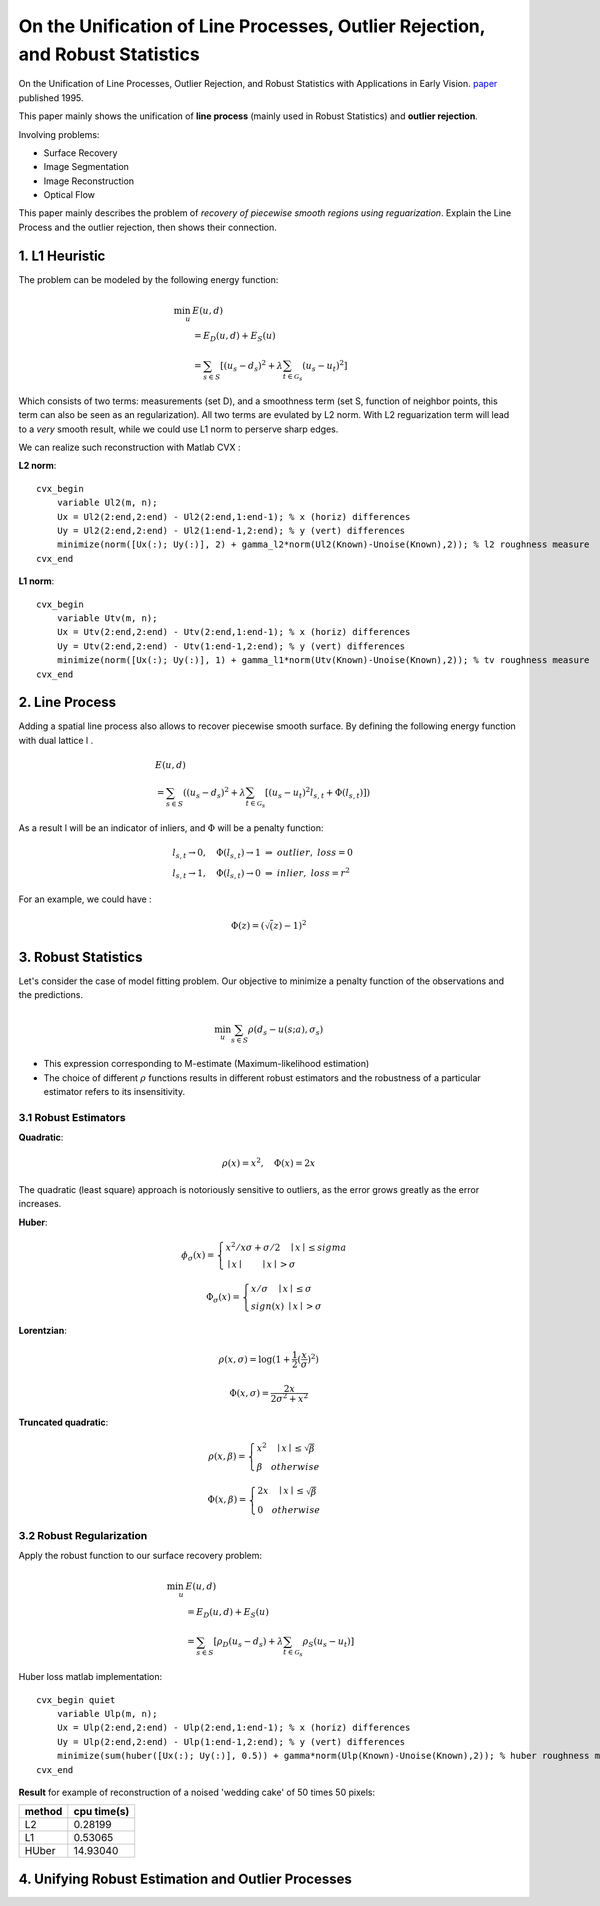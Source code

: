 On the Unification of Line Processes, Outlier Rejection, and Robust Statistics
=======================================================

On the Unification of Line Processes, Outlier Rejection, and Robust Statistics with Applications in Early Vision. `paper <https://www.researchgate.net/profile/Anand_Rangarajan/publication/228083825_On_the_unification_of_line_processes_outlier_rejection_and_robuststatistics_with_applications_to_early_vision/links/54ca4af70cf2c70ce521a907.pdf>`_
published 1995.

This paper mainly shows the unification of **line process** (mainly used in Robust Statistics) and **outlier rejection**.

Involving problems:

* Surface Recovery
* Image Segmentation
* Image Reconstruction
* Optical Flow

This paper mainly describes the problem of *recovery of piecewise smooth regions using reguarization*. Explain the Line Process and the
outlier rejection, then shows their connection.


1. L1 Heuristic
------------------------------

The problem can be modeled by the following energy function:

.. math::
  \begin{align*}
  \min_{u} &\ E (u,d)\\
  & = E_{D}(u,d) + E_{S}(u) \\
  & = \sum_{s\in S}[ (u_{s} - d_{s})^{2} + \lambda \sum_{t\in \mathcal{G}_{s}}(u_{s} - u_{t})^{2}   ]
  \end{align*}

Which consists of two terms: measurements (set D), and a smoothness term (set S, function of neighbor points, this term can also be seen as an regularization). All two terms are evulated by L2 norm.
With L2 reguarization term will lead to a *very* smooth result, while we could use L1 norm to perserve sharp edges.

We can realize such reconstruction with Matlab CVX :


**L2 norm**: ::

  cvx_begin
      variable Ul2(m, n);
      Ux = Ul2(2:end,2:end) - Ul2(2:end,1:end-1); % x (horiz) differences
      Uy = Ul2(2:end,2:end) - Ul2(1:end-1,2:end); % y (vert) differences
      minimize(norm([Ux(:); Uy(:)], 2) + gamma_l2*norm(Ul2(Known)-Unoise(Known),2)); % l2 roughness measure
  cvx_end

**L1 norm**: ::

  cvx_begin
      variable Utv(m, n);
      Ux = Utv(2:end,2:end) - Utv(2:end,1:end-1); % x (horiz) differences
      Uy = Utv(2:end,2:end) - Utv(1:end-1,2:end); % y (vert) differences
      minimize(norm([Ux(:); Uy(:)], 1) + gamma_l1*norm(Utv(Known)-Unoise(Known),2)); % tv roughness measure
  cvx_end


2. Line Process
-----------------------

Adding a spatial line process also allows to recover piecewise smooth surface. By defining the following energy function with dual lattice l .

.. math::
  \begin{align*}
  & E (u,d) \\
  & = \sum_{s\in S}( (u_{s} - d_{s})^{2} + \lambda \sum_{t\in \mathcal{G}_{s}}[(u_{s} - u_{t})^{2}l_{s,t}  + \Phi(l_{s,t}) ] )
  \end{align*}


As a result l will be an indicator of inliers, and :math:`\Phi` will be a penalty function:

.. math::
  \begin{align*}
  & l_{s,t} \rightarrow 0, \quad \Phi(l_{s,t}) \rightarrow 1 \ \Rightarrow \ outlier, \ loss = 0\\
  & l_{s,t} \rightarrow 1, \quad \Phi(l_{s,t}) \rightarrow 0 \ \Rightarrow \ inlier, \ loss = r^{2}
  \end{align*}

For an example, we could have :

.. math::
  \Phi(z) = (\sqrt(z)-1)^{2}

3. Robust Statistics
---------------------------
Let's consider the case of model fitting problem. Our objective to minimize a penalty function of the observations and the predictions.

.. math::
  \min_{u} \sum_{s\in S}\rho(d_{s} - u(s;a), \sigma_{s})

* This expression corresponding to M-estimate (Maximum-likelihood estimation)
* The choice of different :math:`\rho` functions results in different robust estimators and the robustness of a particular estimator refers to its insensitivity.

3.1 Robust Estimators
~~~~~~~~~~~~~~~~~~~~~~~~~~~

**Quadratic**:

.. image:: images/quadratic.jpg
  :align: center

.. math::
  \rho (x) = x^{2} , \quad \Phi(x) = 2x

The quadratic (least square) approach is notoriously sensitive to outliers, as the error grows greatly as the error increases.


**Huber**:

.. image:: images/huber.jpg
  :align: center

.. math::
  \phi_{\sigma}(x) = \begin{cases}
  x^{2}/x\sigma + \sigma/2 \quad \mid x\mid \le sigma \\
  \mid x\mid \quad \quad \mid x\mid > \sigma \end{cases}

.. math::
  \Phi_{\sigma}(x) = \begin{cases}
  x/\sigma \quad \mid x\mid \le \sigma \\
  sign(x) \ \mid x \mid > \sigma \end{cases}

**Lorentzian**:

.. image:: images/lorentzian.jpg
  :align: center

.. math::
  \rho(x, \sigma) = \log(1+\frac{1}{2} (\frac{x}{\sigma})^{2})

.. math::
  \Phi(x, \sigma) = \frac{2x}{2\sigma^{2} +x^{2}}

**Truncated quadratic**:

.. image:: images/truncated.jpg
  :align: center

.. math::
  \rho(x, \beta) = \begin{cases} x^{2} \quad \mid x\mid \le \sqrt{\beta} \\
  \beta \quad otherwise \end{cases}

.. math::
  \Phi(x, \beta) = \begin{cases} 2x \quad \mid x\mid \le \sqrt{\beta} \\
  0 \quad otherwise \end{cases}

3.2 Robust Regularization
~~~~~~~~~~~~~~~~~~~~~~

Apply the robust function to our surface recovery problem:

.. math::
  \begin{align*}
  \min_{u} &\ E (u,d)\\
  & = E_{D}(u,d) + E_{S}(u) \\
  & = \sum_{s\in S}[ \rho_{D}(u_{s} - d_{s}) + \lambda \sum_{t\in \mathcal{G}_{s}} \rho_{S}(u_{s} - u_{t})  ]
  \end{align*}

Huber loss matlab implementation: ::

  cvx_begin quiet
      variable Ulp(m, n);
      Ux = Ulp(2:end,2:end) - Ulp(2:end,1:end-1); % x (horiz) differences
      Uy = Ulp(2:end,2:end) - Ulp(1:end-1,2:end); % y (vert) differences
      minimize(sum(huber([Ux(:); Uy(:)], 0.5)) + gamma*norm(Ulp(Known)-Unoise(Known),2)); % huber roughness measure
  cvx_end

**Result** for example of reconstruction of a noised 'wedding cake' of 50 times 50 pixels:

.. image:: images/tv_nosie.jpg
  :align: center

+--------+--------------+
| method |  cpu time(s) |
+========+==============+
| L2     |  0.28199     |
+--------+--------------+
| L1     |  0.53065     |
+--------+--------------+
| HUber  |   14.93040   |
+--------+--------------+

4. Unifying Robust Estimation and Outlier Processes
-----------------------------------------
